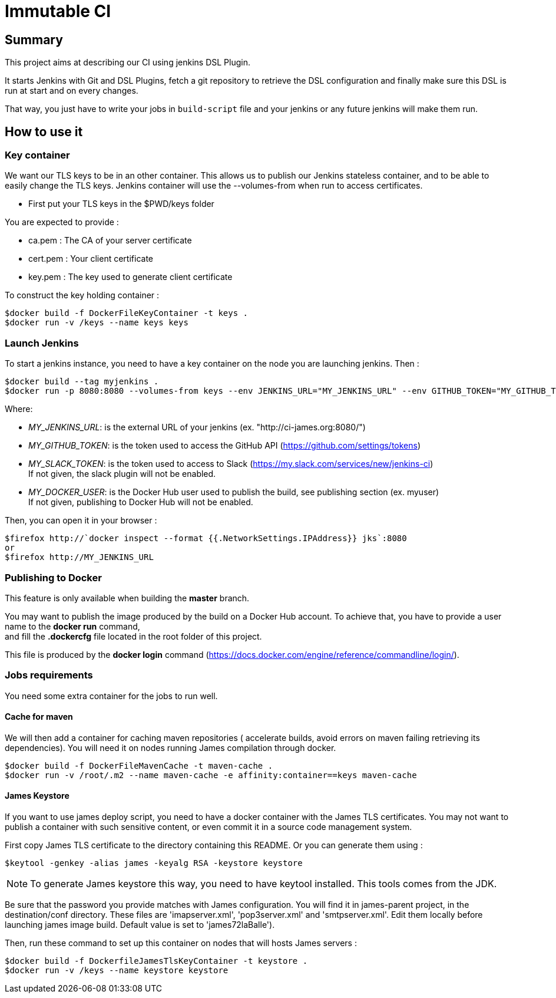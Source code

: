 = Immutable CI

== Summary

This project aims at describing our CI using jenkins DSL Plugin.

It starts Jenkins with Git and DSL Plugins, fetch a git repository to retrieve
the DSL configuration and finally make sure this DSL is run at start and
on every changes.

That way, you just have to write your jobs in `build-script` file and
your jenkins or any future jenkins will make them run.

== How to use it

=== Key container

We want our TLS keys to be in an other container. This allows us to publish our
 Jenkins stateless container, and to be able to easily change the TLS keys. 
Jenkins container will use the --volumes-from when run to access certificates.

 - First put your TLS keys in the $PWD/keys folder

You are expected to provide :

 - ca.pem : The CA of your server certificate
 - cert.pem : Your client certificate
 - key.pem : The key used to generate client certificate

To construct the key holding container :

----
$docker build -f DockerFileKeyContainer -t keys .
$docker run -v /keys --name keys keys
----

=== Launch Jenkins

To start a jenkins instance, you need to have a key container on the node you are 
launching jenkins. Then :

----
$docker build --tag myjenkins .
$docker run -p 8080:8080 --volumes-from keys --env JENKINS_URL="MY_JENKINS_URL" --env GITHUB_TOKEN="MY_GITHUB_TOKEN" --env SLACK_TOKEN="MY_SLACK_TOKEN" --env DOCKER_USER="MY_DOCKER_USER" --name jks myjenkins
----

Where:

 - __MY_JENKINS_URL__: is the external URL of your jenkins (ex. "http://ci-james.org:8080/")
 - __MY_GITHUB_TOKEN__: is the token used to access the GitHub API (https://github.com/settings/tokens)
 - __MY_SLACK_TOKEN__: is the token used to access to Slack (https://my.slack.com/services/new/jenkins-ci) +
If not given, the slack plugin will not be enabled.
 - __MY_DOCKER_USER__: is the Docker Hub user used to publish the build, see publishing section (ex. myuser) +
If not given, publishing to Docker Hub will not be enabled.

Then, you can open it in your browser :

----
$firefox http://`docker inspect --format {{.NetworkSettings.IPAddress}} jks`:8080
or
$firefox http://MY_JENKINS_URL
----

=== Publishing to Docker 

This feature is only available when building the *master* branch.

You may want to publish the image produced by the build on a Docker Hub account.
To achieve that, you have to provide a user name to the *docker run* command, +
and fill the *.dockercfg* file located in the root folder of this project.

This file is produced by the *docker login* command (https://docs.docker.com/engine/reference/commandline/login/).

=== Jobs requirements

You need some extra container for the jobs to run well.

==== Cache for maven

We will then add a container for caching maven repositories ( accelerate builds, 
avoid errors on maven failing retrieving its dependencies). You will need it on 
nodes running James compilation through docker.

----
$docker build -f DockerFileMavenCache -t maven-cache .
$docker run -v /root/.m2 --name maven-cache -e affinity:container==keys maven-cache
----

==== James Keystore

If you want to use james deploy script, you need to have a docker container 
with the James TLS certificates. You may not want to publish a container with 
such sensitive content, or even commit it in a source code management system.

First copy James TLS certificate to the directory containing this README. Or you can generate them using :

----
$keytool -genkey -alias james -keyalg RSA -keystore keystore
----

NOTE: To generate James keystore this way, you need to have keytool installed. This tools comes from the JDK.

Be sure that the password you provide matches with James configuration. You will 
find it in james-parent project, in the destination/conf directory. These files are 
'imapserver.xml', 'pop3server.xml' and 'smtpserver.xml'. Edit them locally before 
launching james image build. Default value is set to 'james72laBalle').

Then, run these command to set up this container on nodes that will hosts James servers :

----
$docker build -f DockerfileJamesTlsKeyContainer -t keystore .
$docker run -v /keys --name keystore keystore
----
